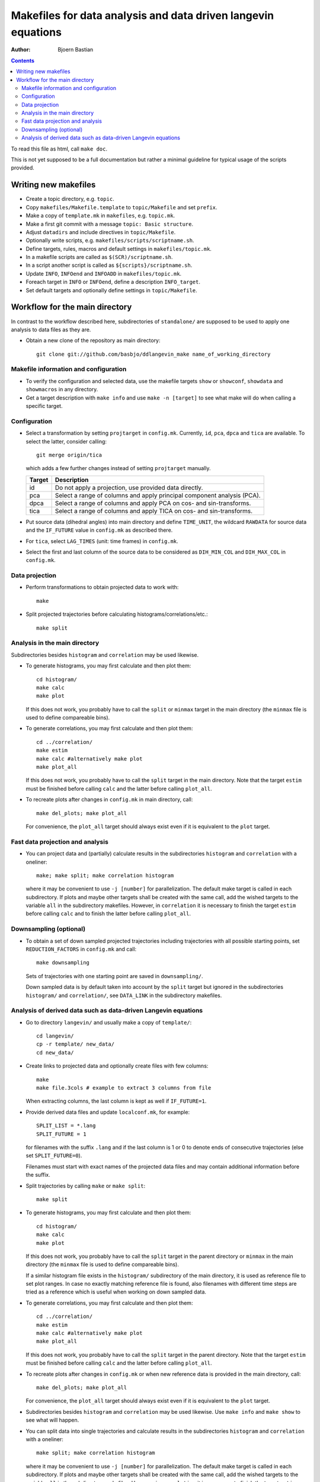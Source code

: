.. -*- coding: utf-8 -*-

==============================================================
Makefiles for data analysis and data driven langevin equations
==============================================================
:Author: Bjoern Bastian

.. Contents::

To read this file as html, call ``make doc``.

This is not yet supposed to be a full documentation but rather
a minimal guideline for typical usage of the scripts provided.

Writing new makefiles
=====================
- Create a topic directory, e.g. ``topic``.
- Copy ``makefiles/Makefile.template`` to ``topic/Makefile`` and set ``prefix``.
- Make a copy of ``template.mk`` in ``makefiles``, e.g. ``topic.mk``.
- Make a first git commit with a message ``topic: Basic structure``.
- Adjust ``datadirs`` and include directives in ``topic/Makefile``.
- Optionally write scripts, e.g. ``makefiles/scripts/scriptname.sh``.
- Define targets, rules, macros and default settings in ``makefiles/topic.mk``.
- In a makefile scripts are called as ``$(SCR)/scriptname.sh``.
- In a script another script is called as ``${scripts}/scriptname.sh``.
- Update ``INFO``, ``INFOend`` and ``INFOADD`` in ``makefiles/topic.mk``.
- Foreach target in ``INFO`` or ``INFOend``, define a description ``INFO_target``.
- Set default targets and optionally define settings in ``topic/Makefile``.

Workflow for the main directory
===============================
In contrast to the workflow described here, subdirectories of ``standalone/``
are supposed to be used to apply one analysis to data files as they are.

- Obtain a new clone of the repository as main directory::

    git clone git://github.com/basbjo/ddlangevin_make name_of_working_directory

Makefile information and configuration
--------------------------------------

- To verify the configuration and selected data, use the makefile targets
  ``show`` or ``showconf``, ``showdata`` and ``showmacros`` in any directory.

- Get a target description with ``make info`` and use ``make -n [target]``
  to see what make will do when calling a specific target.

Configuration
-------------

- Select a transformation by setting ``projtarget`` in ``config.mk``.
  Currently, ``id``, ``pca``, ``dpca`` and ``tica`` are available.
  To select the latter, consider calling::

    git merge origin/tica

  which adds a few further changes instead of setting ``projtarget`` manually.

  ====== =======================================================================
  Target Description
  ====== =======================================================================
  id     Do not apply a projection, use provided data directly.
  pca    Select a range of columns and apply principal component analysis (PCA).
  dpca   Select a range of columns and apply PCA on cos- and sin-transforms.
  tica   Select a range of columns and apply TICA on cos- and sin-transforms.
  ====== =======================================================================

- Put source data (dihedral angles) into main directory and define
  ``TIME_UNIT``, the wildcard ``RAWDATA`` for source data and the
  ``IF_FUTURE`` value in ``config.mk`` as described there.

- For ``tica``, select ``LAG_TIMES`` (unit: time frames) in ``config.mk``.

- Select the first and last column of the source data to be considered as
  ``DIH_MIN_COL`` and ``DIH_MAX_COL`` in ``config.mk``.

Data projection
---------------

- Perform transformations to obtain projected data to work with::

    make

- Split projected trajectories before calculating histograms/correlations/etc.::

    make split

Analysis in the main directory
------------------------------

Subdirectories besides ``histogram`` and ``correlation`` may be used likewise.

- To generate histograms, you may first calculate and then plot them::

    cd histogram/
    make calc
    make plot

  If this does not work, you probably have to call the ``split`` or ``minmax``
  target in the main directory (the ``minmax`` file is used to define
  compareable bins).

- To generate correlations, you may first calculate and then plot them::

    cd ../correlation/
    make estim
    make calc #alternatively make plot
    make plot_all

  If this does not work, you probably have to call the ``split`` target in
  the main directory.  Note that the target ``estim`` must be finished before
  calling ``calc`` and the latter before calling ``plot_all``.

- To recreate plots after changes in ``config.mk`` in main directory, call::

    make del_plots; make plot_all

  For convenience, the ``plot_all`` target should always exist even
  if it is equivalent to the ``plot`` target.

Fast data projection and analysis
---------------------------------

- You can project data and (partially) calculate results in the subdirectories
  ``histogram`` and ``correlation`` with a oneliner::

    make; make split; make correlation histogram

  where it may be convenient to use ``-j [number]`` for parallelization.
  The default make target is called in each subdirectory.
  If plots and maybe other targets shall be created with the same call, add
  the wished targets to the variable ``all`` in the subdirectory makefiles.
  However, in ``correlation`` it is necessary to finish the target ``estim``
  before calling ``calc`` and to finish the latter before calling ``plot_all``.

Downsampling (optional)
-----------------------

- To obtain a set of down sampled projected trajectories including trajectories
  with all possible starting points, set ``REDUCTION_FACTORS`` in ``config.mk``
  and call::

    make downsampling

  Sets of trajectories with one starting point are saved in ``downsampling/``.

  Down sampled data is by default taken into account by the ``split`` target
  but ignored in the subdirectories ``histogram/`` and ``correlation/``, see
  ``DATA_LINK`` in the subdirectory makefiles.

Analysis of derived data such as data-driven Langevin equations
---------------------------------------------------------------

- Go to directory ``langevin/`` and usually make a copy of ``template/``::

    cd langevin/
    cp -r template/ new_data/
    cd new_data/

- Create links to projected data and optionally create files with few columns::

    make
    make file.3cols # example to extract 3 columns from file

  When extracting columns, the last column is kept as well if ``IF_FUTURE=1``.

- Provide derived data files and update ``localconf.mk``, for example::

    SPLIT_LIST = *.lang
    SPLIT_FUTURE = 1

  for filenames with the suffix ``.lang`` and if the last column is 1 or 0 to
  denote ends of consecutive trajectories (else set ``SPLIT_FUTURE=0``).

  Filenames must start with exact names of the projected data files and may
  contain additional information before the suffix.

- Split trajectories by calling ``make`` or ``make split``::

    make split

- To generate histograms, you may first calculate and then plot them::

    cd histogram/
    make calc
    make plot

  If this does not work, you probably have to call the ``split`` target
  in the parent directory or ``minmax`` in the main directory (the ``minmax``
  file is used to define compareable bins).

  If a similar histogram file exists in the ``histogram/`` subdirectory of
  the main directory, it is used as reference file to set plot ranges.
  In case no exactly matching reference file is found, also filenames with
  different time steps are tried as a reference which is useful when working
  on down sampled data.

- To generate correlations, you may first calculate and then plot them::

    cd ../correlation/
    make estim
    make calc #alternatively make plot
    make plot_all

  If this does not work, you probably have to call the ``split`` target in
  the parent directory.  Note that the target ``estim`` must be finished before
  calling ``calc`` and the latter before calling ``plot_all``.

- To recreate plots after changes in ``config.mk`` or when new reference
  data is provided in the main directory, call::

    make del_plots; make plot_all

  For convenience, the ``plot_all`` target should always exist even
  if it is equivalent to the ``plot`` target.

- Subdirectories besides ``histogram`` and ``correlation`` may be used
  likewise.  Use ``make info`` and ``make show`` to see what will happen.

- You can split data into single trajectories and calculate results in the
  subdirectories ``histogram`` and ``correlation`` with a oneliner::

    make split; make correlation histogram

  where it may be convenient to use ``-j [number]`` for parallelization.
  The default make target is called in each subdirectory.
  If plots and maybe other targets shall be created with the same call, add
  the wished targets to the variable ``all`` in the subdirectory makefiles.
  However, in ``correlation`` it is necessary to finish the target ``estim``
  before calling ``calc`` and to finish the latter before calling ``plot_all``.
